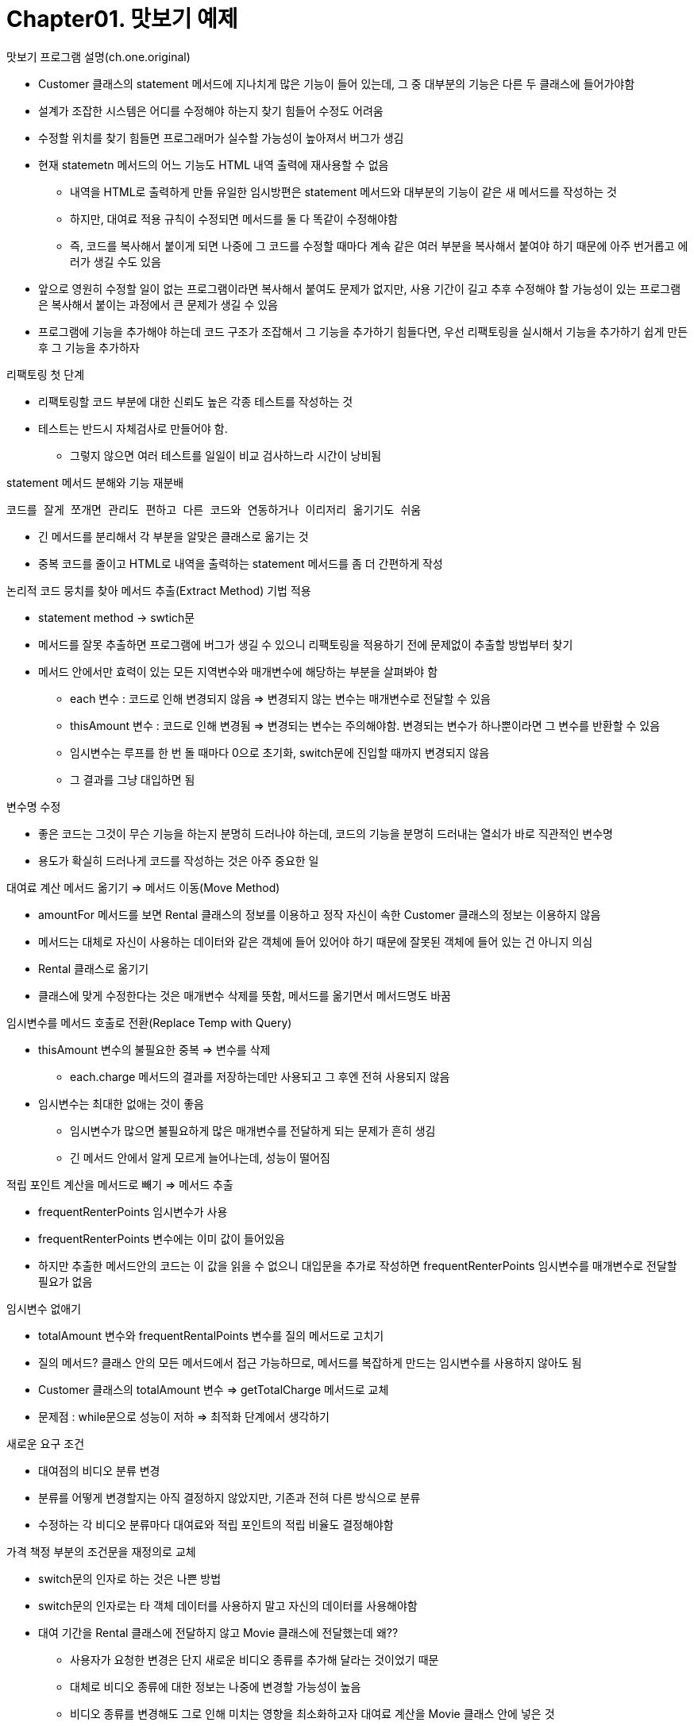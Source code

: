 # Chapter01. 맛보기 예제

.맛보기 프로그램 설명(ch.one.original)
- Customer 클래스의 statement 메서드에 지나치게 많은 기능이 들어 있는데, 그 중 대부분의 기능은 다른 두 클래스에 들어가야함
- 설계가 조잡한 시스템은 어디를 수정해야 하는지 찾기 힘들어 수정도 어려움
- 수정할 위치를 찾기 힘들면 프로그래머가 실수할 가능성이 높아져서 버그가 생김
- 현재 statemetn 메서드의 어느 기능도 HTML 내역 출력에 재사용할 수 없음
** 내역을 HTML로 출력하게 만들 유일한 임시방편은 statement 메서드와 대부분의 기능이 같은 새 메서드를 작성하는 것
** 하지만, 대여료 적용 규칙이 수정되면 메서드를 둘 다 똑같이 수정해야함
** 즉, 코드를 복사해서 붙이게 되면 나중에 그 코드를 수정할 때마다 계속 같은 여러 부분을 복사해서 붙여야 하기 때문에 아주 번거롭고 에러가 생길 수도 있음
- 앞으로 영원히 수정할 일이 없는 프로그램이라면 복사해서 붙여도 문제가 없지만, 사용 기간이 길고 추후 수정해야 할 가능성이 있는 프로그램은 복사해서 붙이는 과정에서 큰 문제가 생길 수 있음
- 프로그램에 기능을 추가해야 하는데 코드 구조가 조잡해서 그 기능을 추가하기 힘들다면, 우선 리팩토링을 실시해서 기능을 추가하기 쉽게 만든 후 그 기능을 추가하자

.리팩토링 첫 단계
- 리팩토링할 코드 부분에 대한 신뢰도 높은 각종 테스트를 작성하는 것
- 테스트는 반드시 자체검사로 만들어야 함.
** 그렇지 않으면 여러 테스트를 일일이 비교 검사하느라 시간이 낭비됨

.statement 메서드 분해와 기능 재분배
 코드를 잘게 쪼개면 관리도 편하고 다른 코드와 연동하거나 이리저리 옮기기도 쉬움

* 긴 메서드를 분리해서 각 부분을 알맞은 클래스로 옮기는 것
* 중복 코드를 줄이고 HTML로 내역을 출력하는 statement 메서드를 좀 더 간편하게 작성

.논리적 코드 뭉치를 찾아 메서드 추출(Extract Method) 기법 적용
* statement method -> swtich문
* 메서드를 잘못 추출하면 프로그램에 버그가 생길 수 있으니 리팩토링을 적용하기 전에 문제없이 추출할 방법부터 찾기
* 메서드 안에서만 효력이 있는 모든 지역변수와 매개변수에 해당하는 부분을 살펴봐야 함
** each 변수 : 코드로 인해 변경되지 않음 => 변경되지 않는 변수는 매개변수로 전달할 수 있음
** thisAmount 변수 : 코드로 인해 변경됨 => 변경되는 변수는 주의해야함. 변경되는 변수가 하나뿐이라면 그 변수를 반환할 수 있음
** 임시변수는 루프를 한 번 돌 때마다 0으로 초기화, switch문에 진입할 때까지 변경되지 않음
** 그 결과를 그냥 대입하면 됨

.변수명 수정
* 좋은 코드는 그것이 무슨 기능을 하는지 분명히 드러나야 하는데, 코드의 기능을 분명히 드러내는 열쇠가 바로 직관적인 변수명
* 용도가 확실히 드러나게 코드를 작성하는 것은 아주 중요한 일

.대여료 계산 메서드 옮기기 => 메서드 이동(Move Method)
* amountFor 메서드를 보면 Rental 클래스의 정보를 이용하고 정작 자신이 속한 Customer 클래스의 정보는 이용하지 않음
* 메서드는 대체로 자신이 사용하는 데이터와 같은 객체에 들어 있어야 하기 때문에 잘못된 객체에 들어 있는 건 아니지 의심
* Rental 클래스로 옮기기
* 클래스에 맞게 수정한다는 것은 매개변수 삭제를 뜻함, 메서드를 옮기면서 메서드명도 바꿈

.임시변수를 메서드 호출로 전환(Replace Temp with Query)
* thisAmount 변수의 불필요한 중복 => 변수를 삭제
** each.charge 메서드의 결과를 저장하는데만 사용되고 그 후엔 전혀 사용되지 않음
* 임시변수는 최대한 없애는 것이 좋음
** 임시변수가 많으면 불필요하게 많은 매개변수를 전달하게 되는 문제가 흔히 생김
** 긴 메서드 안에서 알게 모르게 늘어나는데, 성능이 떨어짐

.적립 포인트 계산을 메서드로 빼기 => 메서드 추출
- frequentRenterPoints 임시변수가 사용
- frequentRenterPoints 변수에는 이미 값이 들어있음
- 하지만 추출한 메서드안의 코드는 이 값을 읽을 수 없으니 대입문을 추가로 작성하면 frequentRenterPoints 임시변수를 매개변수로 전달할 필요가 없음

.임시변수 없애기
- totalAmount 변수와 frequentRentalPoints 변수를 질의 메서드로 고치기
- 질의 메서드? 클래스 안의 모든 메서드에서 접근 가능하므로, 메서드를 복잡하게 만드는 임시변수를 사용하지 않아도 됨
- Customer 클래스의 totalAmount 변수 => getTotalCharge 메서드로 교체
- 문제점 : while문으로 성능이 저하 => 최적화 단계에서 생각하기

.새로운 요구 조건
- 대여점의 비디오 분류 변경
- 분류를 어떻게 변경할지는 아직 결정하지 않았지만, 기존과 전혀 다른 방식으로 분류
- 수정하는 각 비디오 분류마다 대여료와 적립 포인트의 적립 비율도 결정해야함

.가격 책정 부분의 조건문을 재정의로 교체
- switch문의 인자로 하는 것은 나쁜 방법
- switch문의 인자로는 타 객체 데이터를 사용하지 말고 자신의 데이터를 사용해야함
- 대여 기간을 Rental 클래스에 전달하지 않고 Movie 클래스에 전달했는데 왜??
** 사용자가 요청한 변경은 단지 새로운 비디오 종류를 추가해 달라는 것이었기 때문
** 대체로 비디오 종류에 대한 정보는 나중에 변경할 가능성이 높음
** 비디오 종류를 변경해도 그로 인해 미치는 영향을 최소화하고자 대여료 계산을 Movie 클래스 안에 넣은 것
- 적립 포인트 계산 메서드도 Movie 클래스로 옮기기
** 비디오 종류마다 달라지는 대여료와 적립 포인트 계산이 비디오 분류가 든 클래스 자체에서 처리됨

.상속 구조 만들기
- Movie 클래스는 비디오 종류에 따라 같은 메서드 호출에도 각기 다른 값을 반환함
** 이건 하위클래스가 처리할 일
- Movie 클래스를 상속받는 3개의 하위클래스를 작성하고, 비디오 종류별 대여료 계산을 각 하위클래스에 넣어야 함
** 수명주기 동안 비디오는 언제든 분류가 바뀔 수 있지만 객체는 수정이 불가능하므로 불일치가 발생하지만 상태 패턴을 적용해 switch문을 삭제하면 됨
- 인다이렉션 기능을 추가하면 Price 클래스 안의 코드를 하위클래스로 만들어서 언제든 대여료를 변경할 수 있음
- 상태 패턴을 적용하려면 세 가지 리팩토링 기법을 사용해야 함
1. 분류 부호를 상태/전략 패턴으로 전환(Replace Type Code with State/Strategy) 기법을 실시해서 분류 부호의 기능을 상태 패턴 안으로 옮기기
* 분류 부호에 필드 자체 캡슐화(Self Encapsulate Field) 기법 적용해서 반드시 읽기/쓰기 메서드를 거쳐서만 분류 부호 사용
2. 메서드 이동(Move Method) 기법을 실시해서 switch 문을 Price 클래스 안으로 옮기기
3. 조건문을 재정의로 전환(Replace Conditional with Polymorphism) 기법을 실시해서 switch 문 없애기

.상태 패턴을 적용하는 이유
- 대여료 계산 방식을 변경하거나, 새 대여료를 추가하거나, 부수적인 대여료 관련 동작을 추가할 때 아주 쉽게 수정할 수 있음
- 프로그램의 다른 부분은 상태 패턴의 영향을 받지 않음